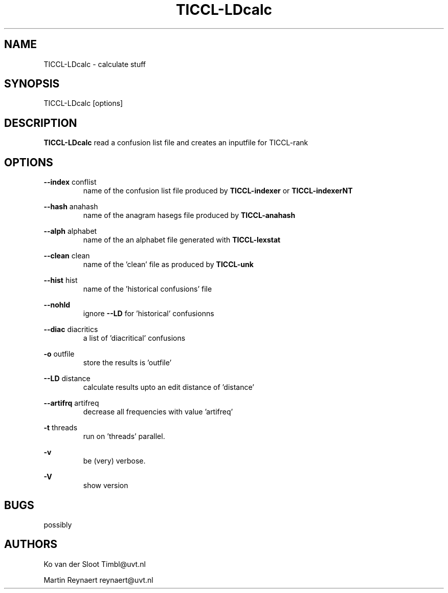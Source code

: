 .TH TICCL-LDcalc 1 "2016 jul 05"

.SH NAME
TICCL-LDcalc - calculate stuff

.SH SYNOPSIS

TICCL-LDcalc [options]

.SH DESCRIPTION
.B TICCL-LDcalc
read a confusion list file and creates an inputfile for TICCL-rank

.SH OPTIONS

.B --index
conflist
.RS
name of the confusion list file produced by
.B TICCL-indexer
or
.B TICCL-indexerNT
.RE

.B --hash
anahash
.RS
name of the anagram hasegs file produced by
.B TICCL-anahash
.RE

.B --alph
alphabet
.RS
name of the an alphabet file generated with
.B TICCL-lexstat
.RE

.B --clean
clean
.RS
name of the 'clean' file as produced by
.B TICCL-unk
.RE

.B --hist
hist
.RS
name of the 'historical confusions' file
.RE

.B --nohld
.RS
ignore
.B --LD
for 'historical' confusionns

.RE

.B --diac
diacritics
.RS
a list of 'diacritical' confusions
.RE

.B -o
outfile
.RS
store the results is 'outfile'
.RE

.B --LD
distance
.RS
calculate results upto an edit distance of 'distance'
.RE

.B --artifrq
artifreq
.RS
decrease all frequencies with value 'artifreq'
.RE

.B -t
threads
.RS
run on 'threads' parallel.
.RE

.B -v
.RS
be (very) verbose.
.RE

.B -V
.RS
show version
.RE


.SH BUGS
possibly

.SH AUTHORS
Ko van der Sloot Timbl@uvt.nl

Martin Reynaert reynaert@uvt.nl
